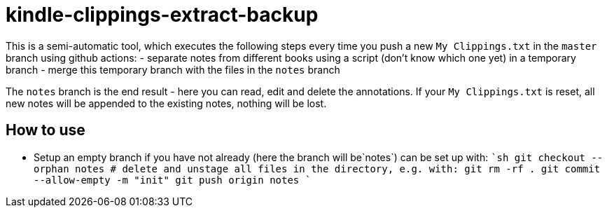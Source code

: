 = kindle-clippings-extract-backup

This is a semi-automatic tool, which executes the following steps every time you push a new `My Clippings.txt` in the `master` branch using github actions:
- separate notes from different books using a script (don't know which one yet) in a temporary branch
- merge this temporary branch with the files in the `notes` branch

The `notes` branch is the end result - here you can read, edit and delete the annotations.
If your `My Clippings.txt` is reset, all new notes will be appended to the existing notes, nothing will be lost.

== How to use
- Setup an empty branch if you have not already (here the branch will be`notes`)
    can be set up with:
    ````sh
    git checkout --orphan notes
    # delete and unstage all files in the directory, e.g. with:
    git rm -rf .
    git commit --allow-empty -m "init"
    git push origin notes
    ````